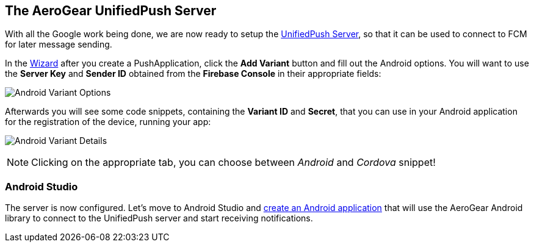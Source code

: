 [[register-device]]
== The AeroGear UnifiedPush Server

With all the Google work being done, we are now ready to setup the link:https://github.com/aerogear/aerogear-unified-push-server[UnifiedPush Server], so that it can be used to connect to FCM for later message sending.

:pushplatform: Android

In the link:/docs/unifiedpush/ups_userguide/index/#_the_wizard[Wizard] after you create a PushApplication, click the **Add Variant** button and fill out the Android options. You will want to use the **Server Key** and **Sender ID** obtained from the *Firebase Console* in their appropriate fields:

image:./img/variant_01.png[Android Variant Options]

Afterwards you will see some code snippets, containing the **Variant ID** and **Secret**, that you can use in your Android application for the registration of the device, running your app:

image:./img/variant_02.png[Android Variant Details]

NOTE: Clicking on the appropriate tab, you can choose between _Android_ and _Cordova_ snippet!

=== Android Studio

The server is now configured. Let's move to Android Studio and link:#android-app[create an Android application] that will use the AeroGear Android library to connect to the UnifiedPush server and start receiving notifications.
